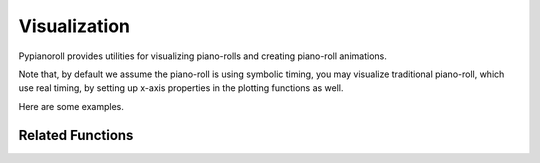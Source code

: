 .. _visualization:

Visualization
=============

Pypianoroll provides utilities for visualizing piano-rolls and creating
piano-roll animations.

Note that, by default we assume the piano-roll is using symbolic timing, you may
visualize traditional piano-roll, which use real timing, by setting up x-axis
properties in the plotting functions as well.

Here are some examples.

.. image:: figs/visualization_track.png

.. image:: figs/visualization_multitrack.png

.. image:: figs/visualization_multitrack_closeup.png

Related Functions
-----------------

.. autofunction :: pypianoroll.plot_pianoroll
.. autofunction :: pypianoroll.plot
.. autofunction :: pypianoroll.save_animation
